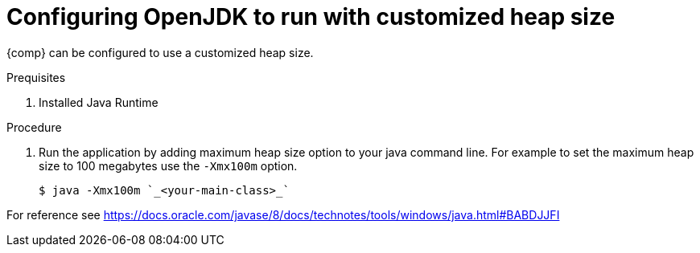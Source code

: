 [id="config_openjdk_heap"]
= Configuring OpenJDK to run with customized heap size

{comp} can be configured to use a customized heap size.

.Prequisites
. Installed Java Runtime

.Procedure
. Run the application by adding maximum heap size option to your java command line. For example to set the maximum heap size to 100 megabytes use the `-Xmx100m` option.
+
----
$ java -Xmx100m `_<your-main-class>_`
----

[Note]
====
For reference see https://docs.oracle.com/javase/8/docs/technotes/tools/windows/java.html#BABDJJFI
====

